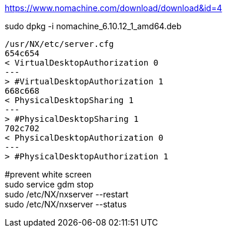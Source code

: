 https://www.nomachine.com/download/download&id=4 +

sudo dpkg -i nomachine_6.10.12_1_amd64.deb +

[source,diff]
/usr/NX/etc/server.cfg
654c654
< VirtualDesktopAuthorization 0
---
> #VirtualDesktopAuthorization 1
668c668
< PhysicalDesktopSharing 1
---
> #PhysicalDesktopSharing 1
702c702
< PhysicalDesktopAuthorization 0
---
> #PhysicalDesktopAuthorization 1

#prevent white screen +
sudo service gdm stop +
sudo /etc/NX/nxserver --restart +
sudo /etc/NX/nxserver --status +
